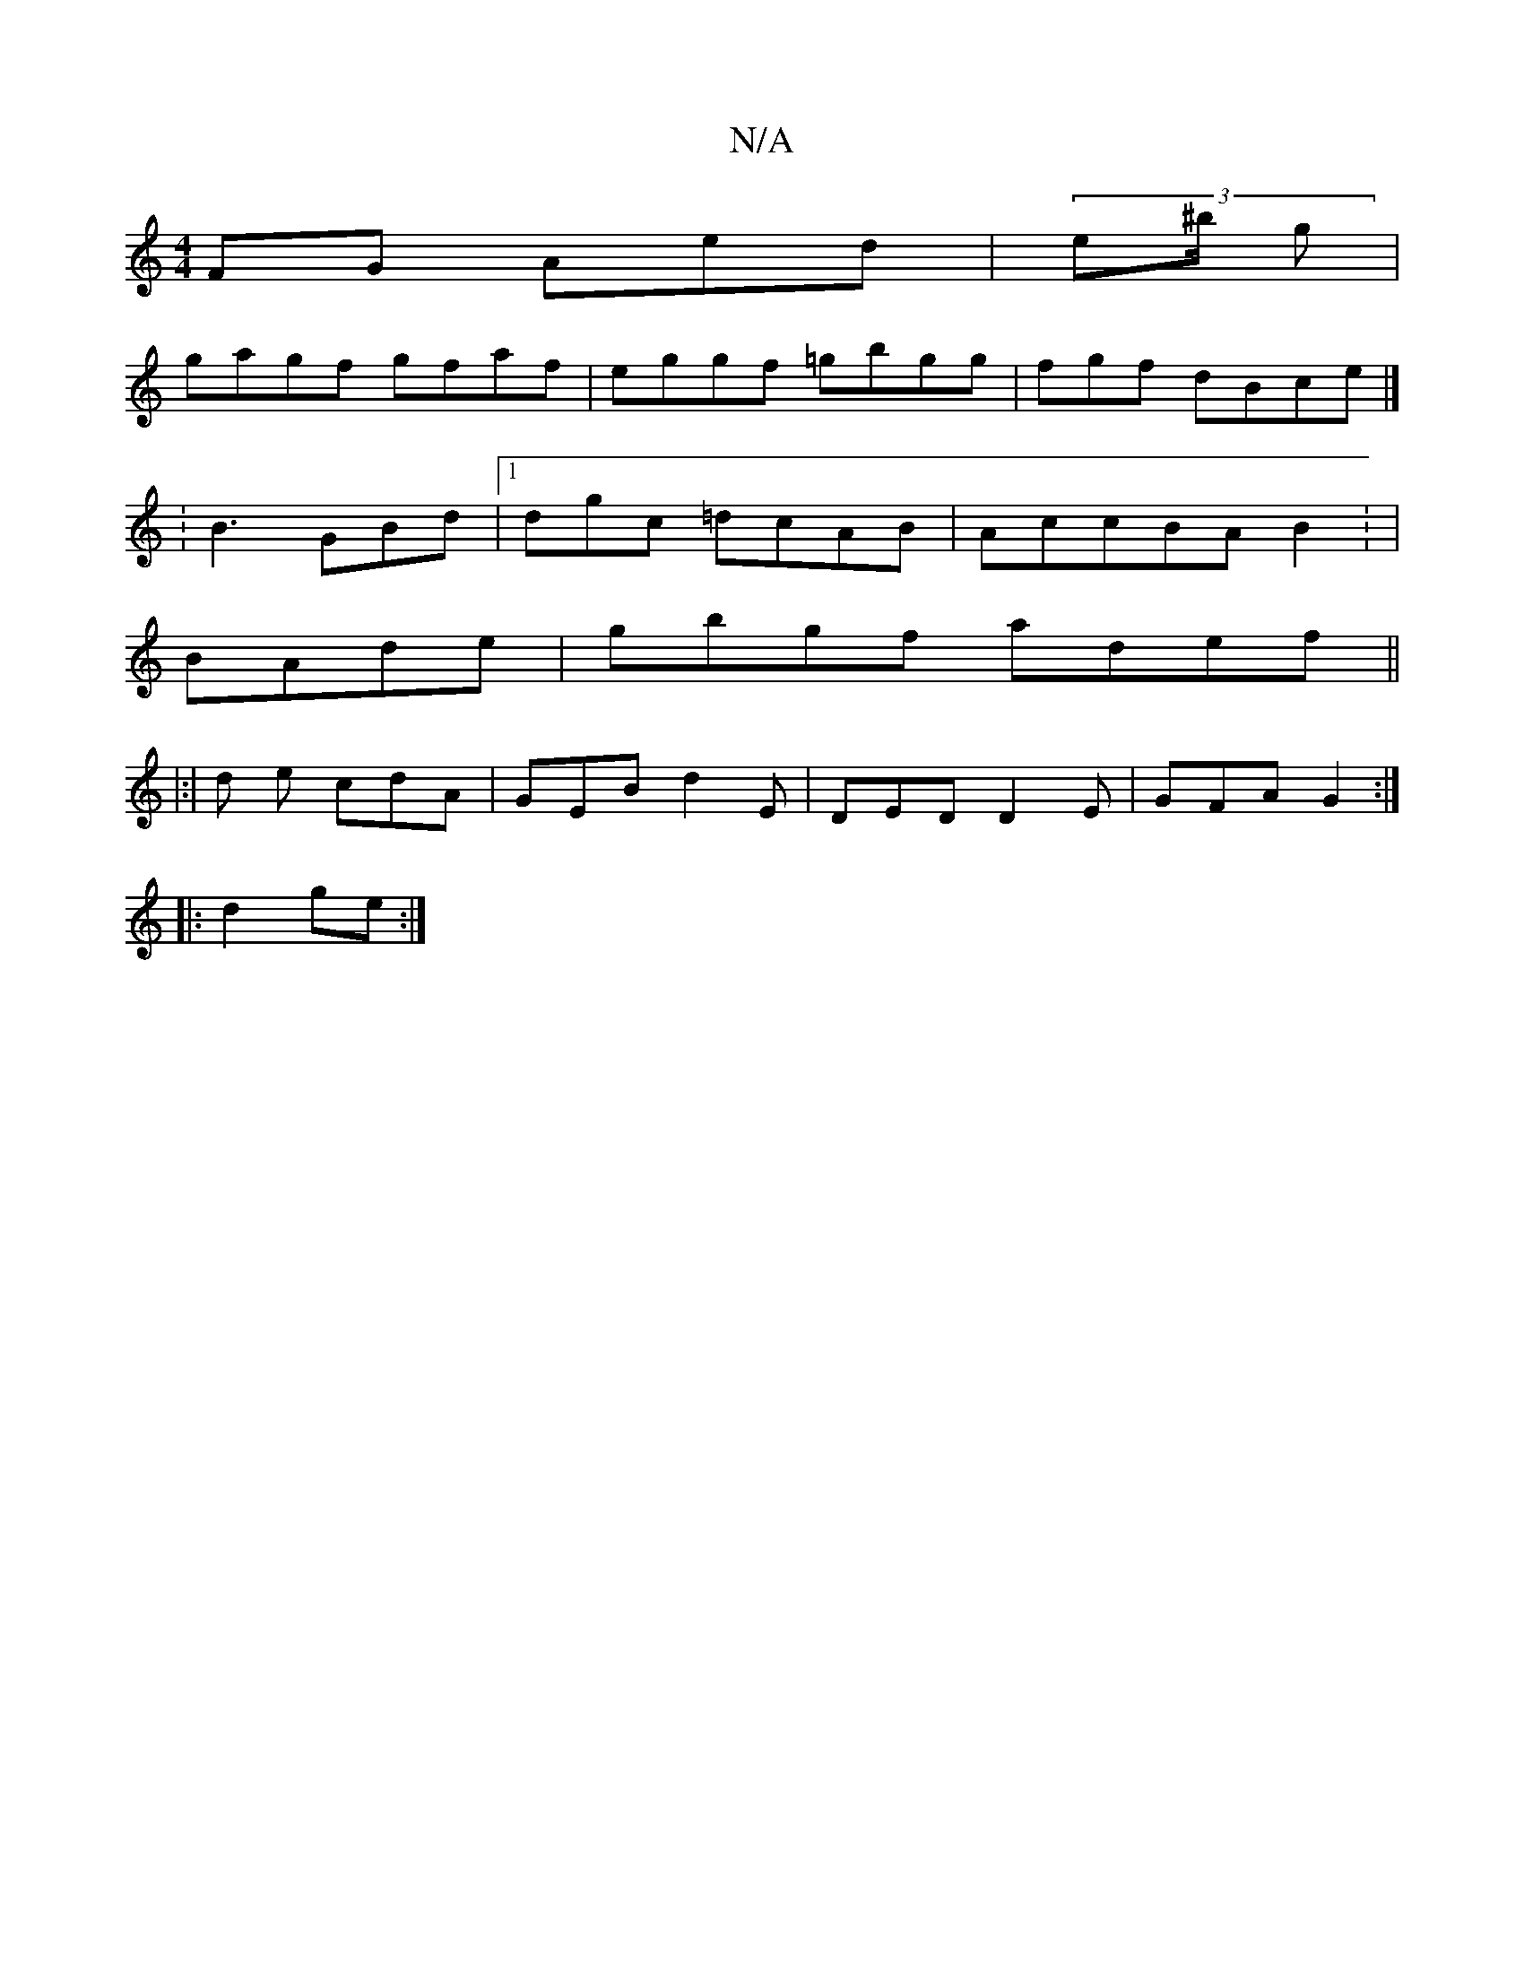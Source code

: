 X:1
T:N/A
M:4/4
R:N/A
K:Cmajor
FG Aed|(3e^b/2 g |
gagf gfaf|eggf =gbgg|fgf dBce|]
:B3 GBd|1 dgc =dcAB|AccBAB2 : |
BAde|gbgf adef||[
|:|d e cdA|GEB d2E | DED D2E | GFA G2:|
|: d2 ge :|

|:cA | ~e3 dBc|d3|gef ecd|"C"E^cc Bcd |
eed A2
